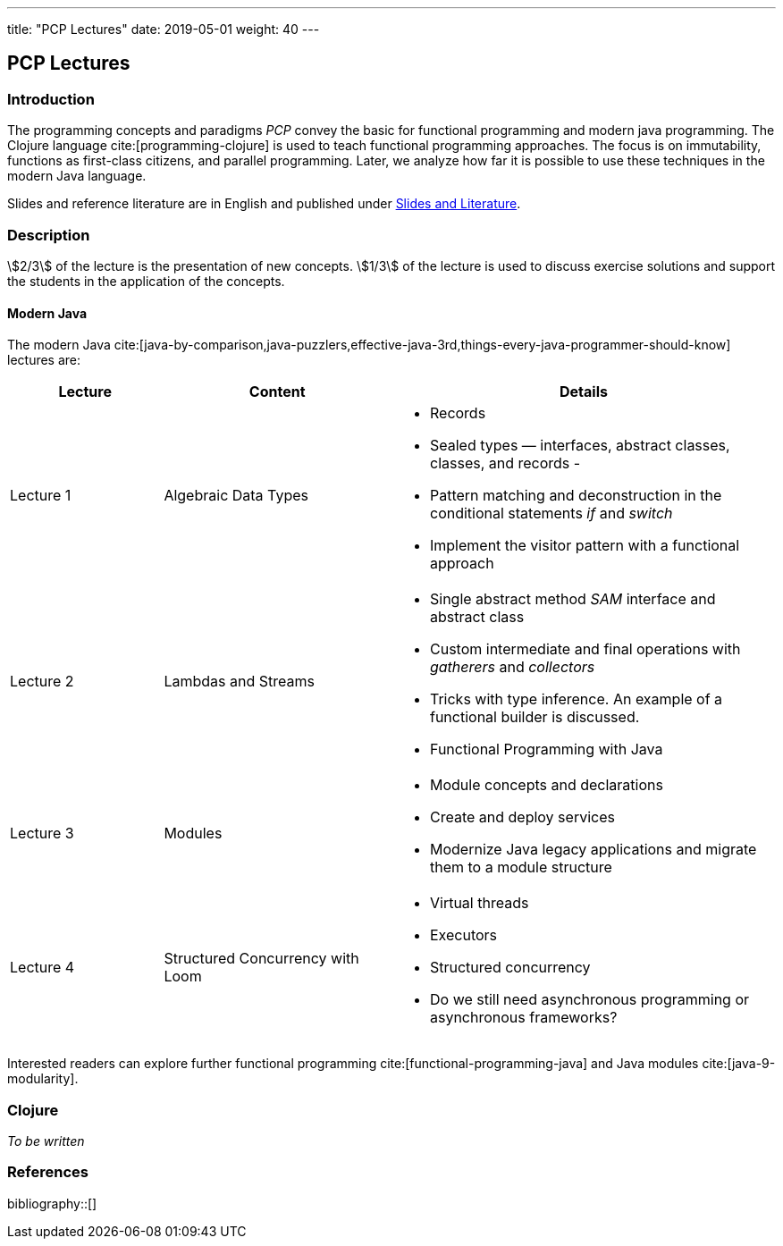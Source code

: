 ---
title: "PCP Lectures"
date: 2019-05-01
weight: 40
---

== PCP Lectures

=== Introduction

The programming concepts and paradigms _PCP_ convey the basic for functional programming and modern java programming.
The Clojure language cite:[programming-clojure] is used to teach functional programming approaches.
The focus is on immutability, functions as first-class citizens, and parallel programming.
Later, we analyze how far it is possible to use these techniques in the modern Java language.

Slides and reference literature are in English and published under link:../#modern-java-and-selected-jvm-languages-lectures[Slides and Literature].

=== Description

stem:[2/3] of the lecture is the presentation of new concepts.
stem:[1/3] of the lecture is used to discuss exercise solutions and support the students in the application of the concepts.

==== Modern Java

The modern Java cite:[java-by-comparison,java-puzzlers,effective-java-3rd,things-every-java-programmer-should-know] lectures are:

[cols="2,3,5",frame=all, grid=all]
|====
|Lecture|Content|Details

|Lecture 1
|Algebraic Data Types
a|- Records
- Sealed types — interfaces, abstract classes, classes, and records -
- Pattern matching and deconstruction in the conditional statements _if_ and _switch_
- Implement the visitor pattern with a functional approach

|Lecture 2
|Lambdas and Streams
a| - Single abstract method _SAM_ interface and abstract class
- Custom intermediate and final operations with _gatherers_ and _collectors_
- Tricks with type inference.
An example of a functional builder is discussed.
- Functional Programming with Java

|Lecture 3
|Modules
a| - Module concepts and declarations
- Create and deploy services
- Modernize Java legacy applications and migrate them to a module structure

|Lecture 4
|Structured Concurrency with Loom
a|- Virtual threads
- Executors
- Structured concurrency
- Do we still need asynchronous programming or asynchronous frameworks?
|====

Interested readers can explore further functional programming cite:[functional-programming-java] and Java modules cite:[java-9-modularity].

=== Clojure

_To be written_

=== References

bibliography::[]
